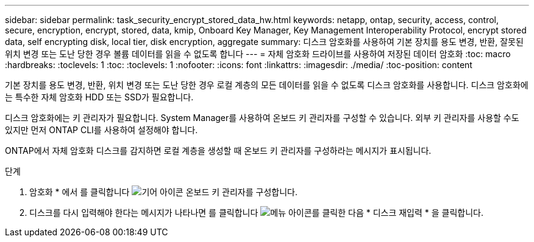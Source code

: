 ---
sidebar: sidebar 
permalink: task_security_encrypt_stored_data_hw.html 
keywords: netapp, ontap, security, access, control, secure, encryption, encrypt, stored, data, kmip, Onboard Key Manager, Key Management Interoperability Protocol, encrypt stored data, self encrypting disk, local tier, disk encryption, aggregate 
summary: 디스크 암호화를 사용하여 기본 장치를 용도 변경, 반환, 잘못된 위치 변경 또는 도난 당한 경우 볼륨 데이터를 읽을 수 없도록 합니다 
---
= 자체 암호화 드라이브를 사용하여 저장된 데이터 암호화
:toc: macro
:hardbreaks:
:toclevels: 1
:toc: 
:toclevels: 1
:nofooter: 
:icons: font
:linkattrs: 
:imagesdir: ./media/
:toc-position: content


[role="lead"]
기본 장치를 용도 변경, 반환, 위치 변경 또는 도난 당한 경우 로컬 계층의 모든 데이터를 읽을 수 없도록 디스크 암호화를 사용합니다. 디스크 암호화에는 특수한 자체 암호화 HDD 또는 SSD가 필요합니다.

디스크 암호화에는 키 관리자가 필요합니다. System Manager를 사용하여 온보드 키 관리자를 구성할 수 있습니다. 외부 키 관리자를 사용할 수도 있지만 먼저 ONTAP CLI를 사용하여 설정해야 합니다.

ONTAP에서 자체 암호화 디스크를 감지하면 로컬 계층을 생성할 때 온보드 키 관리자를 구성하라는 메시지가 표시됩니다.

.단계
. 암호화 * 에서 를 클릭합니다 image:icon_gear.gif["기어 아이콘"] 온보드 키 관리자를 구성합니다.
. 디스크를 다시 입력해야 한다는 메시지가 나타나면 를 클릭합니다 image:icon_kabob.gif["메뉴 아이콘"]를 클릭한 다음 * 디스크 재입력 * 을 클릭합니다.

